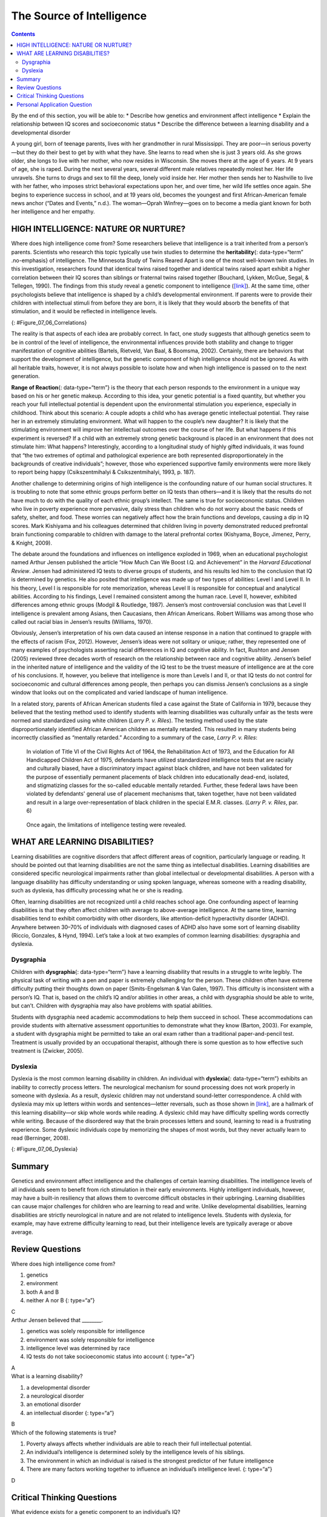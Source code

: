 ==========================
The Source of Intelligence
==========================



.. contents::
   :depth: 3
..

.. container::

   By the end of this section, you will be able to: \* Describe how
   genetics and environment affect intelligence \* Explain the
   relationship between IQ scores and socioeconomic status \* Describe
   the difference between a learning disability and a developmental
   disorder

A young girl, born of teenage parents, lives with her grandmother in
rural Mississippi. They are poor—in serious poverty—but they do their
best to get by with what they have. She learns to read when she is just
3 years old. As she grows older, she longs to live with her mother, who
now resides in Wisconsin. She moves there at the age of 6 years. At 9
years of age, she is raped. During the next several years, several
different male relatives repeatedly molest her. Her life unravels. She
turns to drugs and sex to fill the deep, lonely void inside her. Her
mother then sends her to Nashville to live with her father, who imposes
strict behavioral expectations upon her, and over time, her wild life
settles once again. She begins to experience success in school, and at
19 years old, becomes the youngest and first African-American female
news anchor (“Dates and Events,” n.d.). The woman—Oprah Winfrey—goes on
to become a media giant known for both her intelligence and her empathy.

HIGH INTELLIGENCE: NATURE OR NURTURE?
=====================================

Where does high intelligence come from? Some researchers believe that
intelligence is a trait inherited from a person’s parents. Scientists
who research this topic typically use twin studies to determine the
**heritability**\ {: data-type=“term” .no-emphasis} of intelligence. The
Minnesota Study of Twins Reared Apart is one of the most well-known twin
studies. In this investigation, researchers found that identical twins
raised together and identical twins raised apart exhibit a higher
correlation between their IQ scores than siblings or fraternal twins
raised together (Bouchard, Lykken, McGue, Segal, & Tellegen, 1990). The
findings from this study reveal a genetic component to intelligence
(`[link] <#Figure_07_06_Correlations>`__). At the same time, other
psychologists believe that intelligence is shaped by a child’s
developmental environment. If parents were to provide their children
with intellectual stimuli from before they are born, it is likely that
they would absorb the benefits of that stimulation, and it would be
reflected in intelligence levels.

|A chart shows correlations of IQs for people of varying relationships.
The bottom is labeled “Percent IQ Correlation” and the left side is
labeled “Relationship.” The percent IQ Correlation for relationships
where no genes are shared, including adoptive parent-child pairs,
similarly aged unrelated children raised together, and adoptive siblings
are around 21 percent, 30 percent, and 32 percent, respectively. The
percent IQ Correlation for relationships where 25 percent of genes are
shared, as in half-siblings, is around 33 percent. The percent IQ
Correlation for relationships where 50 percent of genes are shared,
including parent-children pairs, and fraternal twins raised together,
are roughly 44 percent and 62 percent, respectively. A relationship
where 100 percent of genes are shared, as in identical twins raised
apart, results in a nearly 80 percent IQ correlation.|\ {:
#Figure_07_06_Correlations}

The reality is that aspects of each idea are probably correct. In fact,
one study suggests that although genetics seem to be in control of the
level of intelligence, the environmental influences provide both
stability and change to trigger manifestation of cognitive abilities
(Bartels, Rietveld, Van Baal, & Boomsma, 2002). Certainly, there are
behaviors that support the development of intelligence, but the genetic
component of high intelligence should not be ignored. As with all
heritable traits, however, it is not always possible to isolate how and
when high intelligence is passed on to the next generation.

**Range of Reaction**\ {: data-type=“term”} is the theory that each
person responds to the environment in a unique way based on his or her
genetic makeup. According to this idea, your genetic potential is a
fixed quantity, but whether you reach your full intellectual potential
is dependent upon the environmental stimulation you experience,
especially in childhood. Think about this scenario: A couple adopts a
child who has average genetic intellectual potential. They raise her in
an extremely stimulating environment. What will happen to the couple’s
new daughter? It is likely that the stimulating environment will improve
her intellectual outcomes over the course of her life. But what happens
if this experiment is reversed? If a child with an extremely strong
genetic background is placed in an environment that does not stimulate
him: What happens? Interestingly, according to a longitudinal study of
highly gifted individuals, it was found that “the two extremes of
optimal and pathological experience are both represented
disproportionately in the backgrounds of creative individuals”; however,
those who experienced supportive family environments were more likely to
report being happy (Csikszentmihalyi & Csikszentmihalyi, 1993, p. 187).

Another challenge to determining origins of high intelligence is the
confounding nature of our human social structures. It is troubling to
note that some ethnic groups perform better on IQ tests than others—and
it is likely that the results do not have much to do with the quality of
each ethnic group’s intellect. The same is true for socioeconomic
status. Children who live in poverty experience more pervasive, daily
stress than children who do not worry about the basic needs of safety,
shelter, and food. These worries can negatively affect how the brain
functions and develops, causing a dip in IQ scores. Mark Kishiyama and
his colleagues determined that children living in poverty demonstrated
reduced prefrontal brain functioning comparable to children with damage
to the lateral prefrontal cortex (Kishyama, Boyce, Jimenez, Perry, &
Knight, 2009).

The debate around the foundations and influences on intelligence
exploded in 1969, when an educational psychologist named Arthur Jensen
published the article “How Much Can We Boost I.Q. and Achievement” in
the *Harvard Educational Review*. Jensen had administered IQ tests to
diverse groups of students, and his results led him to the conclusion
that IQ is determined by genetics. He also posited that intelligence was
made up of two types of abilities: Level I and Level II. In his theory,
Level I is responsible for rote memorization, whereas Level II is
responsible for conceptual and analytical abilities. According to his
findings, Level I remained consistent among the human race. Level II,
however, exhibited differences among ethnic groups (Modgil & Routledge,
1987). Jensen’s most controversial conclusion was that Level II
intelligence is prevalent among Asians, then Caucasians, then African
Americans. Robert Williams was among those who called out racial bias in
Jensen’s results (Williams, 1970).

Obviously, Jensen’s interpretation of his own data caused an intense
response in a nation that continued to grapple with the effects of
racism (Fox, 2012). However, Jensen’s ideas were not solitary or unique;
rather, they represented one of many examples of psychologists asserting
racial differences in IQ and cognitive ability. In fact, Rushton and
Jensen (2005) reviewed three decades worth of research on the
relationship between race and cognitive ability. Jensen’s belief in the
inherited nature of intelligence and the validity of the IQ test to be
the truest measure of intelligence are at the core of his conclusions.
If, however, you believe that intelligence is more than Levels I and II,
or that IQ tests do not control for socioeconomic and cultural
differences among people, then perhaps you can dismiss Jensen’s
conclusions as a single window that looks out on the complicated and
varied landscape of human intelligence.

In a related story, parents of African American students filed a case
against the State of California in 1979, because they believed that the
testing method used to identify students with learning disabilities was
culturally unfair as the tests were normed and standardized using white
children (*Larry P. v. Riles*). The testing method used by the state
disproportionately identified African American children as mentally
retarded. This resulted in many students being incorrectly classified as
“mentally retarded.” According to a summary of the case, *Larry P. v.
Riles*:

   In violation of Title VI of the Civil Rights Act of 1964, the
   Rehabilitation Act of 1973, and the Education for All Handicapped
   Children Act of 1975, defendants have utilized standardized
   intelligence tests that are racially and culturally biased, have a
   discriminatory impact against black children, and have not been
   validated for the purpose of essentially permanent placements of
   black children into educationally dead-end, isolated, and
   stigmatizing classes for the so-called educable mentally retarded.
   Further, these federal laws have been violated by defendants' general
   use of placement mechanisms that, taken together, have not been
   validated and result in a large over-representation of black children
   in the special E.M.R. classes. (*Larry P. v. Riles*, par. 6)

..

   Once again, the limitations of intelligence testing were revealed.

WHAT ARE LEARNING DISABILITIES?
===============================

Learning disabilities are cognitive disorders that affect different
areas of cognition, particularly language or reading. It should be
pointed out that learning disabilities are not the same thing as
intellectual disabilities. Learning disabilities are considered specific
neurological impairments rather than global intellectual or
developmental disabilities. A person with a language disability has
difficulty understanding or using spoken language, whereas someone with
a reading disability, such as dyslexia, has difficulty processing what
he or she is reading.

Often, learning disabilities are not recognized until a child reaches
school age. One confounding aspect of learning disabilities is that they
often affect children with average to above-average intelligence. At the
same time, learning disabilities tend to exhibit comorbidity with other
disorders, like attention-deficit hyperactivity disorder (ADHD).
Anywhere between 30–70% of individuals with diagnosed cases of ADHD also
have some sort of learning disability (Riccio, Gonzales, & Hynd, 1994).
Let’s take a look at two examples of common learning disabilities:
dysgraphia and dyslexia.

Dysgraphia
----------

Children with **dysgraphia**\ {: data-type=“term”} have a learning
disability that results in a struggle to write legibly. The physical
task of writing with a pen and paper is extremely challenging for the
person. These children often have extreme difficulty putting their
thoughts down on paper (Smits-Engelsman & Van Galen, 1997). This
difficulty is inconsistent with a person’s IQ. That is, based on the
child’s IQ and/or abilities in other areas, a child with dysgraphia
should be able to write, but can’t. Children with dysgraphia may also
have problems with spatial abilities.

Students with dysgraphia need academic accommodations to help them
succeed in school. These accommodations can provide students with
alternative assessment opportunities to demonstrate what they know
(Barton, 2003). For example, a student with dysgraphia might be
permitted to take an oral exam rather than a traditional
paper-and-pencil test. Treatment is usually provided by an occupational
therapist, although there is some question as to how effective such
treatment is (Zwicker, 2005).

Dyslexia
--------

Dyslexia is the most common learning disability in children. An
individual with **dyslexia**\ {: data-type=“term”} exhibits an inability
to correctly process letters. The neurological mechanism for sound
processing does not work properly in someone with dyslexia. As a result,
dyslexic children may not understand sound-letter correspondence. A
child with dyslexia may mix up letters within words and sentences—letter
reversals, such as those shown in `[link] <#Figure_07_06_Dyslexia>`__,
are a hallmark of this learning disability—or skip whole words while
reading. A dyslexic child may have difficulty spelling words correctly
while writing. Because of the disordered way that the brain processes
letters and sound, learning to read is a frustrating experience. Some
dyslexic individuals cope by memorizing the shapes of most words, but
they never actually learn to read (Berninger, 2008).

|Two columns and five rows all containing the word “teapot” are shown.
“Teapot” is written ten times with the letters jumbled, sometimes
appearing backwards and upside down.|\ {: #Figure_07_06_Dyslexia}

Summary
=======

Genetics and environment affect intelligence and the challenges of
certain learning disabilities. The intelligence levels of all
individuals seem to benefit from rich stimulation in their early
environments. Highly intelligent individuals, however, may have a
built-in resiliency that allows them to overcome difficult obstacles in
their upbringing. Learning disabilities can cause major challenges for
children who are learning to read and write. Unlike developmental
disabilities, learning disabilities are strictly neurological in nature
and are not related to intelligence levels. Students with dyslexia, for
example, may have extreme difficulty learning to read, but their
intelligence levels are typically average or above average.

Review Questions
================

.. container::

   .. container::

      Where does high intelligence come from?

      1. genetics
      2. environment
      3. both A and B
      4. neither A nor B {: type=“a”}

   .. container::

      C

.. container::

   .. container::

      Arthur Jensen believed that \________.

      1. genetics was solely responsible for intelligence
      2. environment was solely responsible for intelligence
      3. intelligence level was determined by race
      4. IQ tests do not take socioeconomic status into account {:
         type=“a”}

   .. container::

      A

.. container::

   .. container::

      What is a learning disability?

      1. a developmental disorder
      2. a neurological disorder
      3. an emotional disorder
      4. an intellectual disorder {: type=“a”}

   .. container::

      B

.. container::

   .. container::

      Which of the following statements is true?

      1. Poverty always affects whether individuals are able to reach
         their full intellectual potential.
      2. An individual’s intelligence is determined solely by the
         intelligence levels of his siblings.
      3. The environment in which an individual is raised is the
         strongest predictor of her future intelligence
      4. There are many factors working together to influence an
         individual’s intelligence level. {: type=“a”}

   .. container::

      D

Critical Thinking Questions
===========================

.. container::

   .. container::

      What evidence exists for a genetic component to an individual’s
      IQ?

   .. container::

      Twin studies are one strong indication that IQ has a genetic
      component. Another indication is anecdotal evidence in the form of
      stories about highly intelligent individuals who come from
      difficult backgrounds yet still become highly successful adults.

.. container::

   .. container::

      Describe the relationship between learning disabilities and
      intellectual disabilities to intelligence.

   .. container::

      Learning disabilities are specific neurological problems within
      the brain and are separate from intelligence. Intellectual
      disabilities are pervasive and related to intelligence.

Personal Application Question
=============================

.. container::

   .. container::

      Do you believe your level of intelligence was improved because of
      the stimuli in your childhood environment? Why or why not?

.. glossary::

   dysgraphia
      learning disability that causes extreme difficulty in writing
      legibly ^
   dyslexia
      common learning disability in which letters are not processed
      properly by the brain ^
   range of reaction
      each person’s response to the environment is unique based on his
      or her genetic make-up

.. |A chart shows correlations of IQs for people of varying relationships. The bottom is labeled “Percent IQ Correlation” and the left side is labeled “Relationship.” The percent IQ Correlation for relationships where no genes are shared, including adoptive parent-child pairs, similarly aged unrelated children raised together, and adoptive siblings are around 21 percent, 30 percent, and 32 percent, respectively. The percent IQ Correlation for relationships where 25 percent of genes are shared, as in half-siblings, is around 33 percent. The percent IQ Correlation for relationships where 50 percent of genes are shared, including parent-children pairs, and fraternal twins raised together, are roughly 44 percent and 62 percent, respectively. A relationship where 100 percent of genes are shared, as in identical twins raised apart, results in a nearly 80 percent IQ correlation.| image:: ../resources/CNX_Psych_07_06_Correlations.jpg
.. |Two columns and five rows all containing the word “teapot” are shown. “Teapot” is written ten times with the letters jumbled, sometimes appearing backwards and upside down.| image:: ../resources/CNX_Psych_07_06_Teapot.jpg

